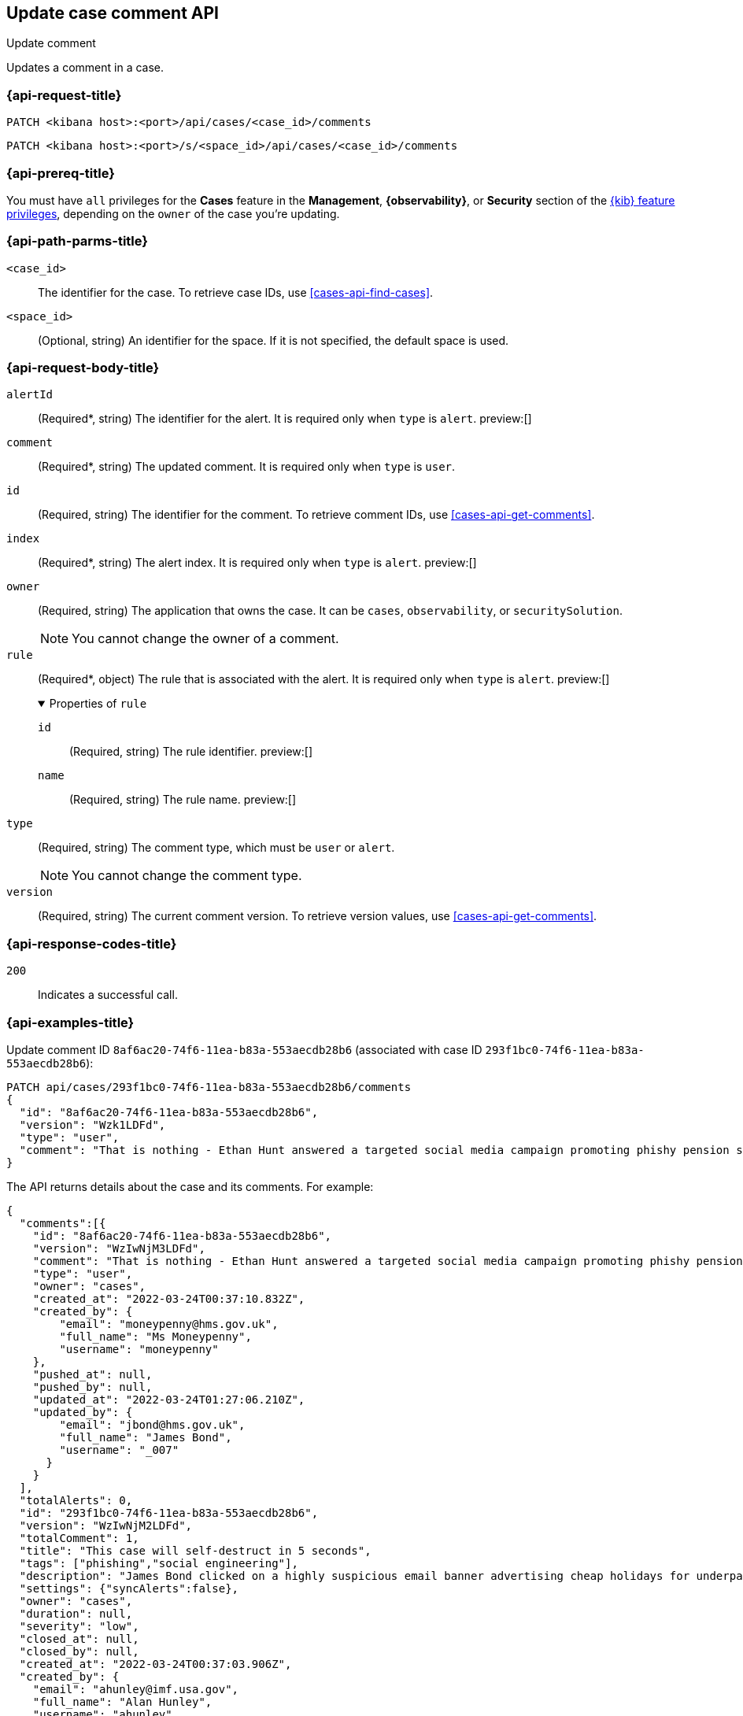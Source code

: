 [[cases-api-update-comment]]
== Update case comment API
++++
<titleabbrev>Update comment</titleabbrev>
++++

Updates a comment in a case.

=== {api-request-title}

`PATCH <kibana host>:<port>/api/cases/<case_id>/comments`

`PATCH <kibana host>:<port>/s/<space_id>/api/cases/<case_id>/comments`

=== {api-prereq-title}

You must have `all` privileges for the *Cases* feature in the *Management*,
*{observability}*, or *Security* section of the
<<kibana-feature-privileges,{kib} feature privileges>>, depending on the
`owner` of the case you're updating.

=== {api-path-parms-title}

`<case_id>`::
The identifier for the case. To retrieve case IDs, use
<<cases-api-find-cases>>.

`<space_id>`::
(Optional, string) An identifier for the space. If it is not specified, the
default space is used.

=== {api-request-body-title}

`alertId`::
(Required*, string) The identifier for the alert. It is required only when
`type` is `alert`. preview:[]

`comment`::
(Required*, string) The updated comment. It is required only when `type` is
`user`.

`id`::
(Required, string) The identifier for the comment. To retrieve comment IDs, use <<cases-api-get-comments>>.

`index`::
(Required*, string) The alert index. It is required only when `type` is `alert`.
preview:[]

`owner`::
(Required, string) The application that owns the case. It can be `cases`,
`observability`, or `securitySolution`.
+
NOTE: You cannot change the owner of a comment.

`rule`::
(Required*, object)
The rule that is associated with the alert. It is required only when `type` is
`alert`. preview:[]
+
.Properties of `rule`
[%collapsible%open]
====
`id`::
(Required, string) The rule identifier. preview:[]

`name`::
(Required, string) The rule name. preview:[]

====

`type`::
(Required, string) The comment type, which must be `user` or `alert`.
+
NOTE: You cannot change the comment type.

`version`::
(Required, string) The current comment version. To retrieve version values, use <<cases-api-get-comments>>.

=== {api-response-codes-title}

`200`::
   Indicates a successful call.

=== {api-examples-title}

Update comment ID `8af6ac20-74f6-11ea-b83a-553aecdb28b6` (associated with case
ID `293f1bc0-74f6-11ea-b83a-553aecdb28b6`):

[source,sh]
--------------------------------------------------
PATCH api/cases/293f1bc0-74f6-11ea-b83a-553aecdb28b6/comments
{
  "id": "8af6ac20-74f6-11ea-b83a-553aecdb28b6",
  "version": "Wzk1LDFd",
  "type": "user",
  "comment": "That is nothing - Ethan Hunt answered a targeted social media campaign promoting phishy pension schemes to IMF operatives. Even worse, he likes baked beans."
}
--------------------------------------------------
// KIBANA

The API returns details about the case and its comments. For example:

[source,json]
--------------------------------------------------
{
  "comments":[{
    "id": "8af6ac20-74f6-11ea-b83a-553aecdb28b6",
    "version": "WzIwNjM3LDFd",
    "comment": "That is nothing - Ethan Hunt answered a targeted social media campaign promoting phishy pension schemes to IMF operatives. Even worse, he likes baked beans.",
    "type": "user",
    "owner": "cases",
    "created_at": "2022-03-24T00:37:10.832Z",
    "created_by": {
        "email": "moneypenny@hms.gov.uk",
        "full_name": "Ms Moneypenny",
        "username": "moneypenny"
    },
    "pushed_at": null,
    "pushed_by": null,
    "updated_at": "2022-03-24T01:27:06.210Z",
    "updated_by": {
        "email": "jbond@hms.gov.uk",
        "full_name": "James Bond",
        "username": "_007"
      }
    }
  ],
  "totalAlerts": 0,
  "id": "293f1bc0-74f6-11ea-b83a-553aecdb28b6",
  "version": "WzIwNjM2LDFd",
  "totalComment": 1,
  "title": "This case will self-destruct in 5 seconds",
  "tags": ["phishing","social engineering"],
  "description": "James Bond clicked on a highly suspicious email banner advertising cheap holidays for underpaid civil servants.",
  "settings": {"syncAlerts":false},
  "owner": "cases",
  "duration": null,
  "severity": "low",
  "closed_at": null,
  "closed_by": null,
  "created_at": "2022-03-24T00:37:03.906Z",
  "created_by": {
    "email": "ahunley@imf.usa.gov",
    "full_name": "Alan Hunley",
    "username": "ahunley"
  },
  "status": "open",
  "updated_at": "2022-03-24T01:27:06.210Z",
  "updated_by": {
    "email": "jbond@hms.gov.uk",
    "full_name": "James Bond",
    "username": "_007"
  },
  "connector": {"id":"none","name":"none","type":".none","fields":null},
  "external_service": null
}
--------------------------------------------------

Update an alert in the case:

[source,sh]
--------------------------------------------------
PATCH api/cases/293f1bc0-74f6-11ea-b83a-553aecdb28b6/comments
{
"id": "73362370-ab1a-11ec-985f-97e55adae8b9",
"version": "WzMwNDgsMV0=",
"type": "alert",
"owner": "cases",
"alertId": "c8789278659fdf88b7bf7709b90a082be070d0ba4c23c9c4b552e476c2a667c4",
"index": ".internal.alerts-security.alerts-default-000001",
"rule":
{
  "id":"94d80550-aaf4-11ec-985f-97e55adae8b9",
  "name":"security_rule"
  }
}
--------------------------------------------------
// KIBANA
